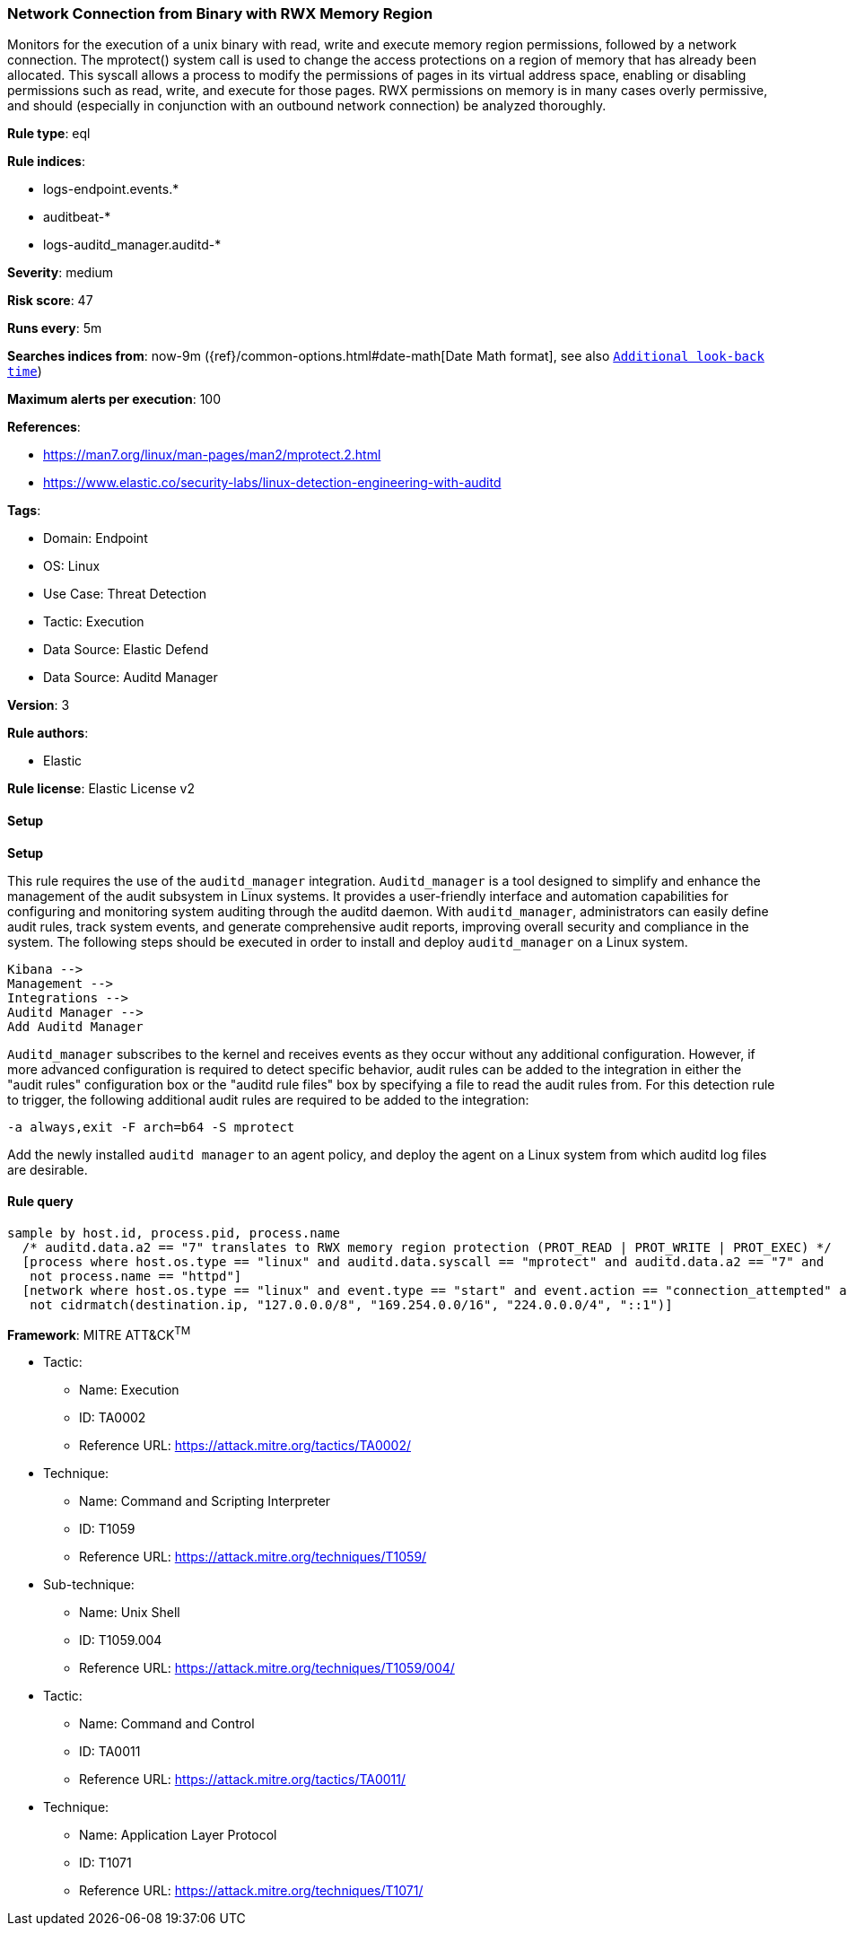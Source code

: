 [[prebuilt-rule-8-13-21-network-connection-from-binary-with-rwx-memory-region]]
=== Network Connection from Binary with RWX Memory Region

Monitors for the execution of a unix binary with read, write and execute memory region permissions, followed by a network connection. The mprotect() system call is used to change the access protections on a region of memory that has already been allocated. This syscall allows a process to modify the permissions of pages in its virtual address space, enabling or disabling permissions such as read, write, and execute for those pages. RWX permissions on memory is in many cases overly permissive, and should (especially in conjunction with an outbound network connection) be analyzed thoroughly.

*Rule type*: eql

*Rule indices*: 

* logs-endpoint.events.*
* auditbeat-*
* logs-auditd_manager.auditd-*

*Severity*: medium

*Risk score*: 47

*Runs every*: 5m

*Searches indices from*: now-9m ({ref}/common-options.html#date-math[Date Math format], see also <<rule-schedule, `Additional look-back time`>>)

*Maximum alerts per execution*: 100

*References*: 

* https://man7.org/linux/man-pages/man2/mprotect.2.html
* https://www.elastic.co/security-labs/linux-detection-engineering-with-auditd

*Tags*: 

* Domain: Endpoint
* OS: Linux
* Use Case: Threat Detection
* Tactic: Execution
* Data Source: Elastic Defend
* Data Source: Auditd Manager

*Version*: 3

*Rule authors*: 

* Elastic

*Rule license*: Elastic License v2


==== Setup



*Setup*


This rule requires the use of the `auditd_manager` integration. `Auditd_manager` is a tool designed to simplify and enhance the management of the audit subsystem in Linux systems. It provides a user-friendly interface and automation capabilities for configuring and monitoring system auditing through the auditd daemon. With `auditd_manager`, administrators can easily define audit rules, track system events, and generate comprehensive audit reports, improving overall security and compliance in the system. The following steps should be executed in order to install and deploy `auditd_manager` on a Linux system.
```
Kibana -->
Management -->
Integrations -->
Auditd Manager -->
Add Auditd Manager
```
`Auditd_manager` subscribes to the kernel and receives events as they occur without any additional configuration. However, if more advanced configuration is required to detect specific behavior, audit rules can be added to the integration in either the "audit rules" configuration box or the "auditd rule files" box by specifying a file to read the audit rules from.
For this detection rule to trigger, the following additional audit rules are required to be added to the integration:
```
-a always,exit -F arch=b64 -S mprotect
```
Add the newly installed `auditd manager` to an agent policy, and deploy the agent on a Linux system from which auditd log files are desirable.


==== Rule query


[source, js]
----------------------------------
sample by host.id, process.pid, process.name
  /* auditd.data.a2 == "7" translates to RWX memory region protection (PROT_READ | PROT_WRITE | PROT_EXEC) */
  [process where host.os.type == "linux" and auditd.data.syscall == "mprotect" and auditd.data.a2 == "7" and
   not process.name == "httpd"]
  [network where host.os.type == "linux" and event.type == "start" and event.action == "connection_attempted" and
   not cidrmatch(destination.ip, "127.0.0.0/8", "169.254.0.0/16", "224.0.0.0/4", "::1")]

----------------------------------

*Framework*: MITRE ATT&CK^TM^

* Tactic:
** Name: Execution
** ID: TA0002
** Reference URL: https://attack.mitre.org/tactics/TA0002/
* Technique:
** Name: Command and Scripting Interpreter
** ID: T1059
** Reference URL: https://attack.mitre.org/techniques/T1059/
* Sub-technique:
** Name: Unix Shell
** ID: T1059.004
** Reference URL: https://attack.mitre.org/techniques/T1059/004/
* Tactic:
** Name: Command and Control
** ID: TA0011
** Reference URL: https://attack.mitre.org/tactics/TA0011/
* Technique:
** Name: Application Layer Protocol
** ID: T1071
** Reference URL: https://attack.mitre.org/techniques/T1071/
